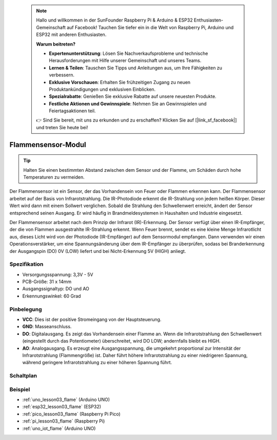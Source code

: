  .. note::

    Hallo und willkommen in der SunFounder Raspberry Pi & Arduino & ESP32 Enthusiasten-Gemeinschaft auf Facebook! Tauchen Sie tiefer ein in die Welt von Raspberry Pi, Arduino und ESP32 mit anderen Enthusiasten.

    **Warum beitreten?**

    - **Expertenunterstützung**: Lösen Sie Nachverkaufsprobleme und technische Herausforderungen mit Hilfe unserer Gemeinschaft und unseres Teams.
    - **Lernen & Teilen**: Tauschen Sie Tipps und Anleitungen aus, um Ihre Fähigkeiten zu verbessern.
    - **Exklusive Vorschauen**: Erhalten Sie frühzeitigen Zugang zu neuen Produktankündigungen und exklusiven Einblicken.
    - **Spezialrabatte**: Genießen Sie exklusive Rabatte auf unsere neuesten Produkte.
    - **Festliche Aktionen und Gewinnspiele**: Nehmen Sie an Gewinnspielen und Feiertagsaktionen teil.

    👉 Sind Sie bereit, mit uns zu erkunden und zu erschaffen? Klicken Sie auf [|link_sf_facebook|] und treten Sie heute bei!

.. _cpn_flame:

Flammensensor-Modul
==========================

.. image:: img/03_flame_module.png
    :width: 400
    :align: center

.. raw:: html

   <br/>

.. tip::
   Halten Sie einen bestimmten Abstand zwischen dem Sensor und der Flamme, um Schäden durch hohe Temperaturen zu vermeiden.

Der Flammensensor ist ein Sensor, der das Vorhandensein von Feuer oder Flammen erkennen kann. Der Flammensensor arbeitet auf der Basis von Infrarotstrahlung. Die IR-Photodiode erkennt die IR-Strahlung von jedem heißen Körper. Dieser Wert wird dann mit einem Sollwert verglichen. Sobald die Strahlung den Schwellenwert erreicht, ändert der Sensor entsprechend seinen Ausgang. Er wird häufig in Brandmeldesystemen in Haushalten und Industrie eingesetzt.

Der Flammensensor arbeitet nach dem Prinzip der Infrarot (IR)-Erkennung. Der Sensor verfügt über einen IR-Empfänger, der die von Flammen ausgestrahlte IR-Strahlung erkennt. Wenn Feuer brennt, sendet es eine kleine Menge Infrarotlicht aus, dieses Licht wird von der Photodiode (IR-Empfänger) auf dem Sensormodul empfangen. Dann verwenden wir einen Operationsverstärker, um eine Spannungsänderung über dem IR-Empfänger zu überprüfen, sodass bei Branderkennung der Ausgangspin (DO) 0V (LOW) liefert und bei Nicht-Erkennung 5V (HIGH) anliegt.

Spezifikation
---------------------------
* Versorgungsspannung: 3,3V - 5V
* PCB-Größe: 31 x 14mm
* Ausgangssignaltyp: DO und AO
* Erkennungswinkel: 60 Grad

Pinbelegung
---------------------------
* **VCC**: Dies ist der positive Stromeingang von der Hauptsteuerung.
* **GND**: Masseanschluss.
* **DO**: Digitalausgang. Es zeigt das Vorhandensein einer Flamme an. Wenn die Infrarotstrahlung den Schwellenwert (eingestellt durch das Potentiometer) überschreitet, wird DO LOW; andernfalls bleibt es HIGH.
* **AO**: Analogausgang. Es erzeugt eine Ausgangsspannung, die umgekehrt proportional zur Intensität der Infrarotstrahlung (Flammengröße) ist. Daher führt höhere Infrarotstrahlung zu einer niedrigeren Spannung, während geringere Infrarotstrahlung zu einer höheren Spannung führt.

Schaltplan
---------------------------

.. image:: img/03_flame_module_schematic.png
    :width: 100%
    :align: center

.. raw:: html

   <br/>

Beispiel
---------------------------
* :ref:`uno_lesson03_flame` (Arduino UNO)
* :ref:`esp32_lesson03_flame` (ESP32)
* :ref:`pico_lesson03_flame` (Raspberry Pi Pico)
* :ref:`pi_lesson03_flame` (Raspberry Pi)
* :ref:`uno_iot_flame` (Arduino UNO)
